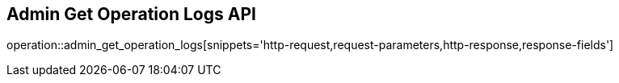 == Admin Get Operation Logs API

operation::admin_get_operation_logs[snippets='http-request,request-parameters,http-response,response-fields']
